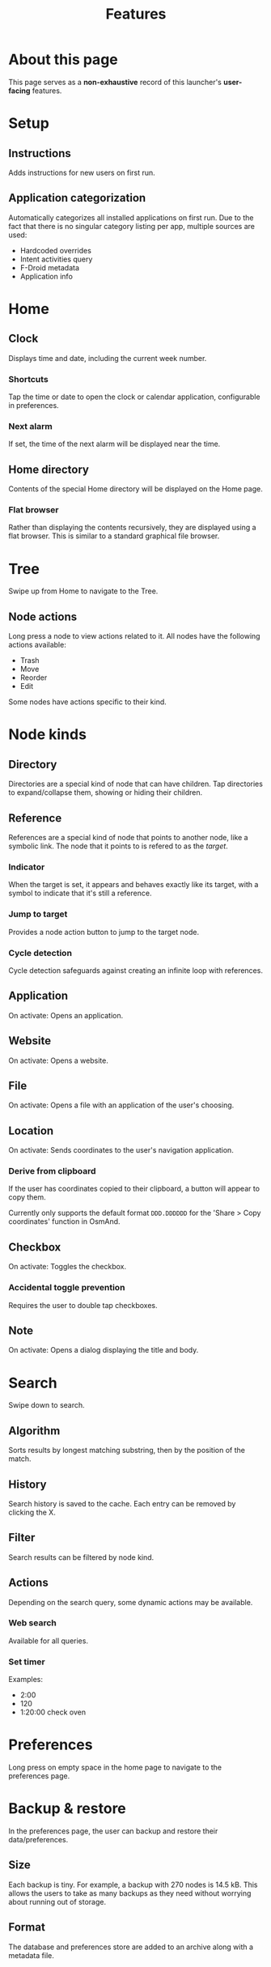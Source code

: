 #+TITLE: Features

* About this page

This page serves as a *non-exhaustive* record of this launcher's
*user-facing* features.

* Setup

** Instructions

Adds instructions for new users on first run.

** Application categorization

Automatically categorizes all installed applications on first run. Due
to the fact that there is no singular category listing per app,
multiple sources are used:

- Hardcoded overrides
- Intent activities query
- F-Droid metadata
- Application info

* Home

** Clock

Displays time and date, including the current week number.

*** Shortcuts

Tap the time or date to open the clock or calendar application,
configurable in preferences.

*** Next alarm

If set, the time of the next alarm will be displayed near the time.

** Home directory

Contents of the special Home directory will be displayed on the Home
page.

*** Flat browser

Rather than displaying the contents recursively, they are displayed
using a flat browser. This is similar to a standard graphical file
browser.

* Tree

Swipe up from Home to navigate to the Tree.

** Node actions

Long press a node to view actions related to it. All nodes have the
following actions available:

- Trash
- Move
- Reorder
- Edit

Some nodes have actions specific to their kind.

* Node kinds

** Directory

Directories are a special kind of node that can have children. Tap
directories to expand/collapse them, showing or hiding their children.

** Reference

References are a special kind of node that points to another node,
like a symbolic link. The node that it points to is refered to as the
/target/.

*** Indicator

When the target is set, it appears and behaves exactly like its
target, with a symbol to indicate that it's still a reference.

*** Jump to target

Provides a node action button to jump to the target node.

*** Cycle detection

Cycle detection safeguards against creating an infinite loop with
references.

** Application

On activate: Opens an application.

** Website

On activate: Opens a website.

** File

On activate: Opens a file with an application of the user's choosing.

** Location

On activate: Sends coordinates to the user's navigation application.

*** Derive from clipboard

If the user has coordinates copied to their clipboard, a button will
appear to copy them.

Currently only supports the default format ~DDD.DDDDDD~ for the 'Share
> Copy coordinates' function in OsmAnd.

** Checkbox

On activate: Toggles the checkbox.

*** Accidental toggle prevention

Requires the user to double tap checkboxes.

** Note

On activate: Opens a dialog displaying the title and body.

* Search

Swipe down to search. 

** Algorithm

Sorts results by longest matching substring, then by the position of
the match.

** History

Search history is saved to the cache. Each entry can be removed by
clicking the X.

** Filter

Search results can be filtered by node kind.

** Actions

Depending on the search query, some dynamic actions may be available.

*** Web search

Available for all queries.

*** Set timer

Examples:

- 2:00
- 120
- 1:20:00 check oven

* Preferences

Long press on empty space in the home page to navigate to the
preferences page.

* Backup & restore

In the preferences page, the user can backup and restore their
data/preferences.

** Size

Each backup is tiny. For example, a backup with 270 nodes is
14.5 kB. This allows the users to take as many backups as they need
without worrying about running out of storage.

** Format

The database and preferences store are added to an archive along with
a metadata file.

